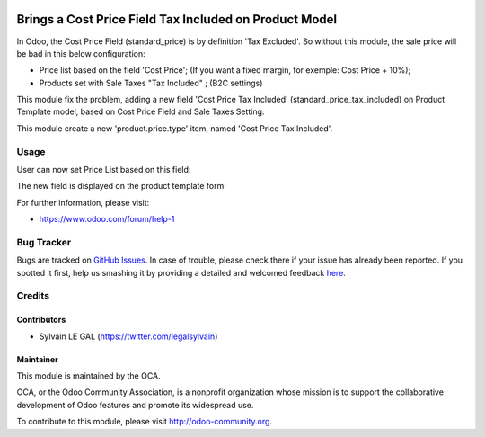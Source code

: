 .. image:: https://img.shields.io/badge/licence-AGPL--3-blue.svg
   :target: http://www.gnu.org/licenses/agpl-3.0-standalone.html
   :alt: License: AGPL-3

=======================================================
Brings a Cost Price Field Tax Included on Product Model
=======================================================

In Odoo, the Cost Price Field (standard_price) is by definition 'Tax Excluded'.
So without this module, the sale price will be bad in this below configuration:

* Price list based on the field 'Cost Price';
  (If you want a fixed margin, for exemple: Cost Price + 10%);
* Products set with Sale Taxes "Tax Included" ; (B2C settings)

This module fix the problem, adding a new field 'Cost Price Tax Included'
(standard_price_tax_included) on Product Template model, based on Cost Price
Field and Sale Taxes Setting.

This module create a new 'product.price.type' item, named
'Cost Price Tax Included'.

Usage
=====

User can now set Price List based on this field:

.. image:: /product_standard_price_tax_included/static/description/pricelist.png
   :width: 100%

The new field is displayed on the product template form:

.. image:: /product_standard_price_tax_included/static/description/product_template.png
   :width: 100%

.. image:: https://odoo-community.org/website/image/ir.attachment/5784_f2813bd/datas
   :alt: Try me on Runbot
   :target: https://runbot.odoo-community.org/runbot/135/8.0

For further information, please visit:

* https://www.odoo.com/forum/help-1


Bug Tracker
===========

Bugs are tracked on `GitHub Issues <https://github.com/OCA/product-attribute/issues>`_.
In case of trouble, please check there if your issue has already been reported.
If you spotted it first, help us smashing it by providing a detailed and welcomed feedback
`here <https://github.com/OCA/product-attribute/issues/new?body=module:%20product_standard_price_tax_included%0Aversion:%208.0.1.0.0%0A%0A**Steps%20to%20reproduce**%0A-%20...%0A%0A**Current%20behavior**%0A%0A**Expected%20behavior**>`_.


Credits
=======

Contributors
------------

* Sylvain LE GAL (https://twitter.com/legalsylvain)

Maintainer
----------

.. image:: https://odoo-community.org/logo.png
   :alt: Odoo Community Association
   :target: https://odoo-community.org

This module is maintained by the OCA.

OCA, or the Odoo Community Association, is a nonprofit organization whose
mission is to support the collaborative development of Odoo features and
promote its widespread use.

To contribute to this module, please visit http://odoo-community.org.
